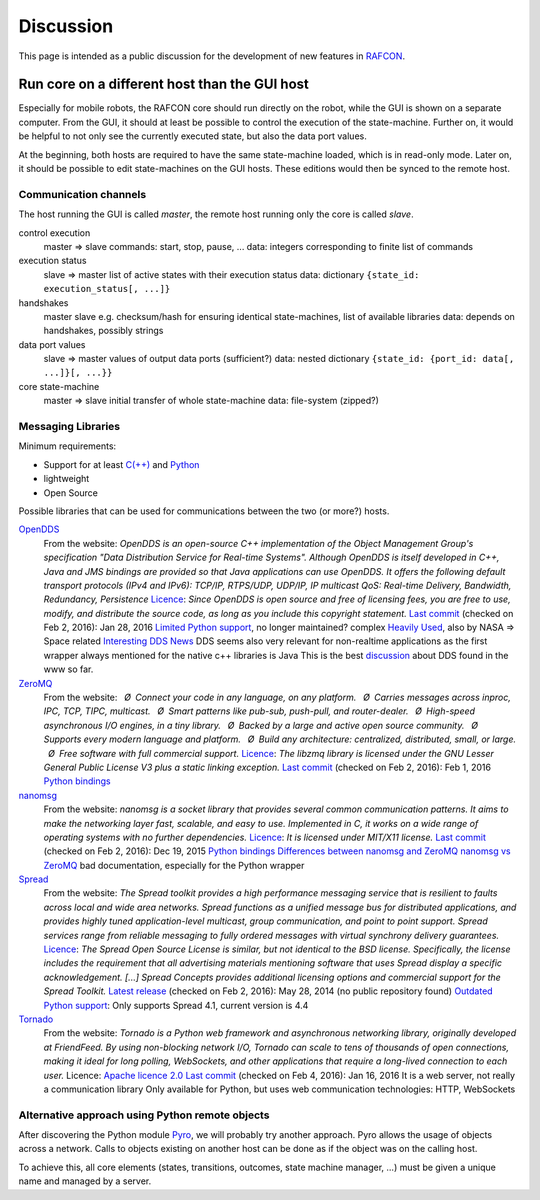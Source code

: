 Discussion
==========

This page is intended as a public discussion for the development of new
features in `RAFCON <home.rst>`__.

Run core on a different host than the GUI host
----------------------------------------------

Especially for mobile robots, the RAFCON core should run directly on the
robot, while the GUI is shown on a separate computer. From the GUI, it
should at least be possible to control the execution of the
state-machine. Further on, it would be helpful to not only see the
currently executed state, but also the data port values.

At the beginning, both hosts are required to have the same state-machine
loaded, which is in read-only mode. Later on, it should be possible to
edit state-machines on the GUI hosts. These editions would then be
synced to the remote host.

Communication channels
""""""""""""""""""""""

The host running the GUI is called *master*, the remote host running
only the core is called *slave*.

control execution
    master => slave
    commands: start, stop, pause, ...
    data: integers corresponding to finite list of commands

execution status
    slave => master
    list of active states with their execution status
    data: dictionary ``{state_id: execution_status[, ...]}``

handshakes
    master slave
    e.g. checksum/hash for ensuring identical state-machines, list of
    available libraries
    data: depends on handshakes, possibly strings

data port values
    slave => master
    values of output data ports (sufficient?)
    data: nested dictionary
    ``{state_id: {port_id: data[, ...]}[, ...}}``

core state-machine
    master => slave
    initial transfer of whole state-machine
    data: file-system (zipped?)

Messaging Libraries
"""""""""""""""""""

Minimum requirements:

-  Support for at least `C(++) <http://www.cplusplus.com/>`__ and `Python <https://www.python.org/>`__
-  lightweight
-  Open Source

Possible libraries that can be used for communications between the two
(or more?) hosts.

`OpenDDS <http://www.opendds.org/>`__
    From the website:
    *OpenDDS is an open-source C++ implementation of the Object
    Management Group's specification "Data Distribution Service for
    Real-time Systems". Although OpenDDS is itself developed in C++,
    Java and JMS bindings are provided so that Java applications can use
    OpenDDS.*
    *It offers the following default transport protocols (IPv4 and
    IPv6): TCP/IP, RTPS/UDP, UDP/IP, IP multicast*
    *QoS: Real-time Delivery, Bandwidth, Redundancy, Persistence*
    `Licence <http://www.opendds.org/license.html>`__: *Since OpenDDS is
    open source and free of licensing fees, you are free to use, modify,
    and distribute the source code, as long as you include this
    copyright statement.*
    `Last
    commit <https://github.com/objectcomputing/OpenDDS/commits/master>`__
    (checked on Feb 2, 2016): Jan 28, 2016
    `Limited Python support <https://github.com/forrestv/pyDDS>`__, no
    longer maintained?
    complex
    `Heavily Used <http://portals.omg.org/dds/who-is-using-dds-2/>`__,
    also by NASA => Space related
    `Interesting DDS
    News <http://www.omg.org/news/meetings/tc/dc-13/special-events/DDS_Information_Day-agenda_.htm>`__
    DDS seems also very relevant for non-realtime applications as the
    first wrapper always mentioned for the native c++ libraries is Java
    This is the best
    `discussion <http://design.ros2.org/articles/ros_on_dds.html>`__
    about DDS found in the www so far.

`ZeroMQ <http://zeromq.org/>`__
    From the website:
     *Ø Connect your code in any language, on any platform.*
     *Ø Carries messages across inproc, IPC, TCP, TIPC, multicast.*
     *Ø Smart patterns like pub-sub, push-pull, and router-dealer.*
     *Ø High-speed asynchronous I/O engines, in a tiny library.*
     *Ø Backed by a large and active open source community.*
     *Ø Supports every modern language and platform.*
     *Ø Build any architecture: centralized, distributed, small, or
    large.*
     *Ø Free software with full commercial support.*
    `Licence <http://zeromq.org/area:licensing>`__: *The libzmq library
    is licensed under the GNU Lesser General Public License V3 plus a
    static linking exception.*
    `Last commit <https://github.com/zeromq/libzmq/commits/master>`__
    (checked on Feb 2, 2016): Feb 1, 2016
    `Python bindings <http://zeromq.org/bindings:python>`__

`nanomsg <http://nanomsg.org/>`__
    From the website:
    *nanomsg is a socket library that provides several common
    communication patterns. It aims to make the networking layer fast,
    scalable, and easy to use. Implemented in C, it works on a wide
    range of operating systems with no further dependencies.*
    `Licence <http://nanomsg.org/index.html>`__: *It is licensed under
    MIT/X11 license.*
    `Last commit <https://github.com/nanomsg/nanomsg/commits/master>`__
    (checked on Feb 2, 2016): Dec 19, 2015
    `Python bindings <https://github.com/tonysimpson/nanomsg-python>`__
    `Differences between nanomsg and
    ZeroMQ <http://nanomsg.org/documentation-zeromq.html>`__
    `nanomsg vs
    ZeroMQ <http://bravenewgeek.com/a-look-at-nanomsg-and-scalability-protocols/>`__
    bad documentation, especially for the Python wrapper

`Spread <http://www.spread.org/>`__
    From the website:
    *The Spread toolkit provides a high performance messaging service
    that is resilient to faults across local and wide area networks.*
    *Spread functions as a unified message bus for distributed
    applications, and provides highly tuned application-level multicast,
    group communication, and point to point support. Spread services
    range from reliable messaging to fully ordered messages with virtual
    synchrony delivery guarantees.*
    `Licence <http://www.spread.org/license/license.html>`__: *The
    Spread Open Source License is similar, but not identical to the BSD
    license. Specifically, the license includes the requirement that all
    advertising materials mentioning software that uses Spread display a
    specific acknowledgement. [...] Spread Concepts provides additional
    licensing options and commercial support for the Spread Toolkit.*
    `Latest release <http://www.spread.org/news.html>`__ (checked on Feb
    2, 2016): May 28, 2014 (no public repository found)
    `Outdated Python
    support <https://www.savarese.com/software/libssrcspread/>`__: Only
    supports Spread 4.1, current version is 4.4

`Tornado <http://www.tornadoweb.org>`__
    From the website:
    *Tornado is a Python web framework and asynchronous networking
    library, originally developed at FriendFeed. By using non-blocking
    network I/O, Tornado can scale to tens of thousands of open
    connections, making it ideal for long polling, WebSockets, and other
    applications that require a long-lived connection to each user.*
    Licence: `Apache licence
    2.0 <http://www.apache.org/licenses/LICENSE-2.0>`__
    `Last
    commit <https://github.com/tornadoweb/tornado/commits/master>`__
    (checked on Feb 4, 2016): Jan 16, 2016
    It is a web server, not really a communication library
    Only available for Python, but uses web communication technologies:
    HTTP, WebSockets

Alternative approach using Python remote objects
""""""""""""""""""""""""""""""""""""""""""""""""

After discovering the Python module
`Pyro <https://pythonhosted.org/Pyro4/index.html>`__, we will probably
try another approach. Pyro allows the usage of objects across a network.
Calls to objects existing on another host can be done as if the object
was on the calling host.

To achieve this, all core elements (states, transitions, outcomes, state
machine manager, ...) must be given a unique name and managed by a
server.